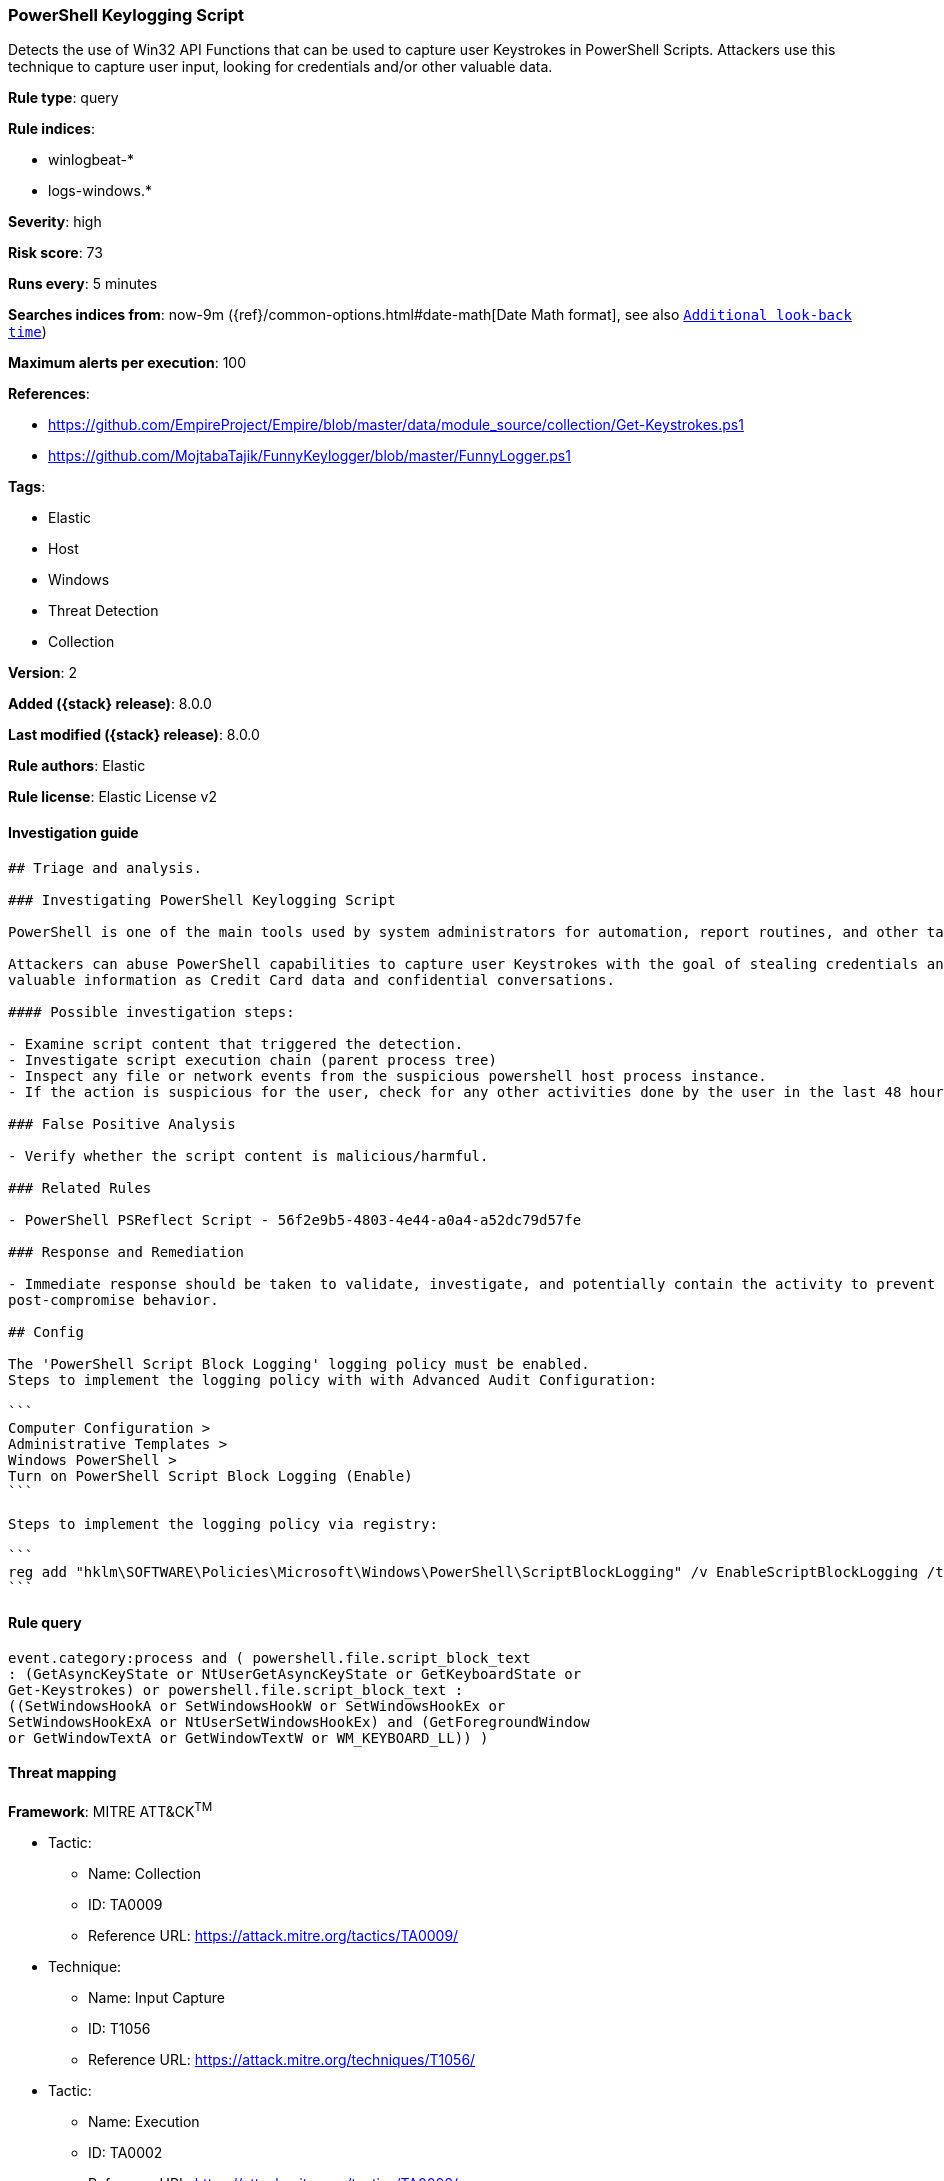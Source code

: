 [[powershell-keylogging-script]]
=== PowerShell Keylogging Script

Detects the use of Win32 API Functions that can be used to capture user Keystrokes in PowerShell Scripts. Attackers use this technique to capture user input, looking for credentials and/or other valuable data.

*Rule type*: query

*Rule indices*:

* winlogbeat-*
* logs-windows.*

*Severity*: high

*Risk score*: 73

*Runs every*: 5 minutes

*Searches indices from*: now-9m ({ref}/common-options.html#date-math[Date Math format], see also <<rule-schedule, `Additional look-back time`>>)

*Maximum alerts per execution*: 100

*References*:

* https://github.com/EmpireProject/Empire/blob/master/data/module_source/collection/Get-Keystrokes.ps1
* https://github.com/MojtabaTajik/FunnyKeylogger/blob/master/FunnyLogger.ps1

*Tags*:

* Elastic
* Host
* Windows
* Threat Detection
* Collection

*Version*: 2

*Added ({stack} release)*: 8.0.0

*Last modified ({stack} release)*: 8.0.0

*Rule authors*: Elastic

*Rule license*: Elastic License v2

==== Investigation guide


[source,markdown]
----------------------------------
## Triage and analysis.

### Investigating PowerShell Keylogging Script

PowerShell is one of the main tools used by system administrators for automation, report routines, and other tasks.

Attackers can abuse PowerShell capabilities to capture user Keystrokes with the goal of stealing credentials and other
valuable information as Credit Card data and confidential conversations.

#### Possible investigation steps:

- Examine script content that triggered the detection. 
- Investigate script execution chain (parent process tree)
- Inspect any file or network events from the suspicious powershell host process instance.
- If the action is suspicious for the user, check for any other activities done by the user in the last 48 hours.

### False Positive Analysis

- Verify whether the script content is malicious/harmful.

### Related Rules

- PowerShell PSReflect Script - 56f2e9b5-4803-4e44-a0a4-a52dc79d57fe

### Response and Remediation

- Immediate response should be taken to validate, investigate, and potentially contain the activity to prevent further
post-compromise behavior.

## Config

The 'PowerShell Script Block Logging' logging policy must be enabled.
Steps to implement the logging policy with with Advanced Audit Configuration:

```
Computer Configuration > 
Administrative Templates > 
Windows PowerShell > 
Turn on PowerShell Script Block Logging (Enable)
```

Steps to implement the logging policy via registry:

```
reg add "hklm\SOFTWARE\Policies\Microsoft\Windows\PowerShell\ScriptBlockLogging" /v EnableScriptBlockLogging /t REG_DWORD /d 1
```

----------------------------------


==== Rule query


[source,js]
----------------------------------
event.category:process and ( powershell.file.script_block_text
: (GetAsyncKeyState or NtUserGetAsyncKeyState or GetKeyboardState or
Get-Keystrokes) or powershell.file.script_block_text :
((SetWindowsHookA or SetWindowsHookW or SetWindowsHookEx or
SetWindowsHookExA or NtUserSetWindowsHookEx) and (GetForegroundWindow
or GetWindowTextA or GetWindowTextW or WM_KEYBOARD_LL)) )
----------------------------------

==== Threat mapping

*Framework*: MITRE ATT&CK^TM^

* Tactic:
** Name: Collection
** ID: TA0009
** Reference URL: https://attack.mitre.org/tactics/TA0009/
* Technique:
** Name: Input Capture
** ID: T1056
** Reference URL: https://attack.mitre.org/techniques/T1056/


* Tactic:
** Name: Execution
** ID: TA0002
** Reference URL: https://attack.mitre.org/tactics/TA0002/
* Technique:
** Name: Command and Scripting Interpreter
** ID: T1059
** Reference URL: https://attack.mitre.org/techniques/T1059/
